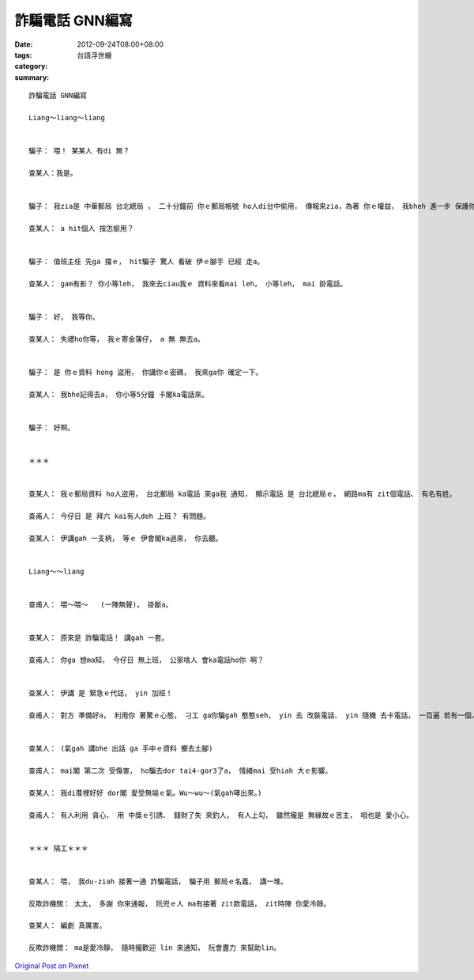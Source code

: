 詐騙電話 GNN編寫
######################

:date: 2012-09-24T08:00+08:00
:tags: 
:category: 台語浮世繪
:summary: 


:: 

  詐騙電話 GNN編寫

  Liang～liang～liang


  騙子： 喂！ 某某人 有di 無？

  查某人：我是。


  騙子： 我zia是 中華郵局 台北總局 ， 二十分鐘前 你ｅ郵局帳號 ho人di台中偷用， 傳報來zia，為著 你ｅ權益， 我bheh 進一步 保護你。

  查某人： a hit個人 按怎偷用？


  騙子： 值班主任 先ga 擋ｅ， hit騙子 驚人 看破 伊ｅ腳手 已經 走a。

  查某人： gam有影？ 你小等leh， 我來去ciau我ｅ 資料來看mai leh， 小等leh， mai 掛電話。


  騙子： 好， 我等你。

  查某人： 失禮ho你等， 我ｅ寄金簿仔， a 無 無去a。


  騙子： 是 你ｅ資料 hong 盜用， 你講你ｅ密碼， 我來ga你 確定一下。

  查某人： 我bhe記得去a， 你小等5分鐘 卡閣ka電話來。


  騙子： 好啊。


  ＊＊＊


  查某人： 我ｅ郵局資料 ho人盜用， 台北郵局 ka電話 來ga我 通知， 顯示電話 是 台北總局ｅ， 網路ma有 zit個電話、 有名有姓。

  查甫人： 今仔日 是 拜六 kai有人deh 上班？ 有問題。

  查某人： 伊講gah 一支柄， 等ｅ 伊會閣ka過來， 你去聽。


  Liang～～liang


  查甫人： 喂～喂～   (一陣無聲)， 掛斷a。


  查某人： 原來是 詐騙電話！ 講gah 一套。

  查甫人： 你ga 想ma知， 今仔日 無上班， 公家啥人 會ka電話ho你 啊？


  查某人： 伊講 是 緊急ｅ代誌， yin 加班！

  查甫人： 對方 準備好a， 利用你 著驚ｅ心態， 刁工 ga你騙gah 憨憨seh， yin 去 改裝電話、 yin 隨機 去卡電話， 一百遍 若有一個人 hong引入局， 按呢yin dor 有夠diorh a。


  查某人： (氣gah 講bhe 出話 ga 手中ｅ資料 擲去土腳)

  查甫人： mai閣 第二次 受傷害， ho騙去dor tai4-gor3了a， 情緒mai 受hiah 大ｅ影響。

  查某人： 我di厝裡好好 dor閣 愛受無端ｅ氣。Wu～wu～(氣gah哮出來。)

  查甫人： 有人利用 貪心， 用 中獎ｅ引誘、 錢財了失 來釣人， 有人上勾， 雖然攏是 無緣故ｅ苦主， 咱也是 愛小心。


  ＊＊＊ 隔工＊＊＊


  查某人： 喂， 我du-ziah 接著一通 詐騙電話， 騙子用 郵局ｅ名義， 講一堆。

  反欺詐機關： 太太， 多謝 你來通報， 阮兜ｅ人 ma有接著 zit款電話， zit時陣 你愛冷靜。

  查某人： 編劇 真厲害。

  反欺詐機關： ma是愛冷靜， 隨時攏歡迎 lin 來通知， 阮會盡力 來幫助lin。




`Original Post on Pixnet <http://daiqi007.pixnet.net/blog/post/38139623>`_